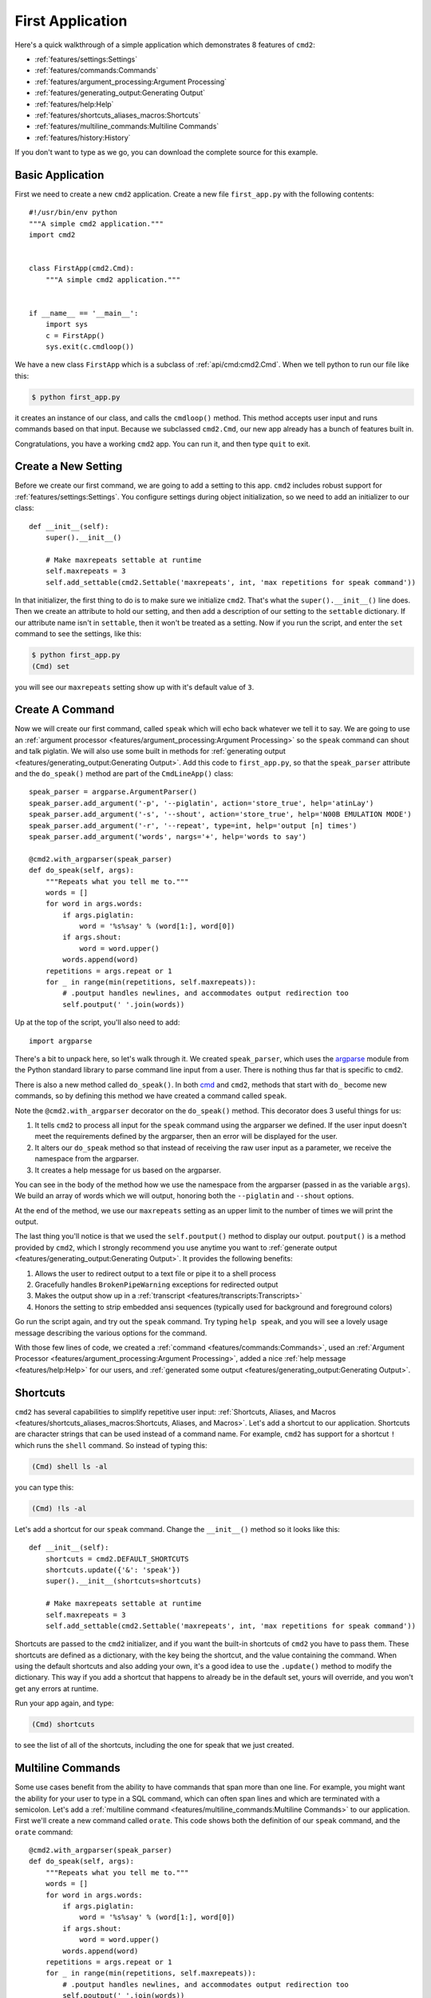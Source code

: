 First Application
=================

.. _cmd: https://docs.python.org/3/library/cmd.html

Here's a quick walkthrough of a simple application which demonstrates 8
features of ``cmd2``:

* :ref:`features/settings:Settings`
* :ref:`features/commands:Commands`
* :ref:`features/argument_processing:Argument Processing`
* :ref:`features/generating_output:Generating Output`
* :ref:`features/help:Help`
* :ref:`features/shortcuts_aliases_macros:Shortcuts`
* :ref:`features/multiline_commands:Multiline Commands`
* :ref:`features/history:History`

If you don't want to type as we go, you can download the complete source for
this example.


Basic Application
-----------------

First we need to create a new ``cmd2`` application. Create a new file
``first_app.py`` with the following contents::

    #!/usr/bin/env python
    """A simple cmd2 application."""
    import cmd2


    class FirstApp(cmd2.Cmd):
        """A simple cmd2 application."""


    if __name__ == '__main__':
        import sys
        c = FirstApp()
        sys.exit(c.cmdloop())

We have a new class ``FirstApp`` which is a subclass of
:ref:`api/cmd:cmd2.Cmd`. When we tell python to run our file like this:

.. code-block:: shell

   $ python first_app.py

it creates an instance of our class, and calls the ``cmdloop()`` method. This
method accepts user input and runs commands based on that input. Because we
subclassed ``cmd2.Cmd``, our new app already has a bunch of features built in.

Congratulations, you have a working ``cmd2`` app. You can run it, and then type
``quit`` to exit.


Create a New Setting
--------------------

Before we create our first command, we are going to add a setting to this app.
``cmd2`` includes robust support for :ref:`features/settings:Settings`. You
configure settings during object initialization, so we need to add an
initializer to our class::

    def __init__(self):
        super().__init__()

        # Make maxrepeats settable at runtime
        self.maxrepeats = 3
        self.add_settable(cmd2.Settable('maxrepeats', int, 'max repetitions for speak command'))

In that initializer, the first thing to do is to make sure we initialize
``cmd2``. That's what the ``super().__init__()`` line does. Then we create an
attribute to hold our setting, and then add a description of our setting to the
``settable`` dictionary. If our attribute name isn't in ``settable``, then it
won't be treated as a setting. Now if you run the script, and enter the ``set``
command to see the settings, like this:

.. code-block:: shell

   $ python first_app.py
   (Cmd) set

you will see our ``maxrepeats`` setting show up with it's default value of
``3``.


Create A Command
----------------

Now we will create our first command, called ``speak`` which will echo back
whatever we tell it to say. We are going to use an :ref:`argument processor
<features/argument_processing:Argument Processing>` so the ``speak`` command
can shout and talk piglatin. We will also use some built in methods for
:ref:`generating output <features/generating_output:Generating Output>`. Add
this code to ``first_app.py``, so that the ``speak_parser`` attribute and the
``do_speak()`` method are part of the ``CmdLineApp()`` class::

    speak_parser = argparse.ArgumentParser()
    speak_parser.add_argument('-p', '--piglatin', action='store_true', help='atinLay')
    speak_parser.add_argument('-s', '--shout', action='store_true', help='N00B EMULATION MODE')
    speak_parser.add_argument('-r', '--repeat', type=int, help='output [n] times')
    speak_parser.add_argument('words', nargs='+', help='words to say')

    @cmd2.with_argparser(speak_parser)
    def do_speak(self, args):
        """Repeats what you tell me to."""
        words = []
        for word in args.words:
            if args.piglatin:
                word = '%s%say' % (word[1:], word[0])
            if args.shout:
                word = word.upper()
            words.append(word)
        repetitions = args.repeat or 1
        for _ in range(min(repetitions, self.maxrepeats)):
            # .poutput handles newlines, and accommodates output redirection too
            self.poutput(' '.join(words))

Up at the top of the script, you'll also need to add::

    import argparse

There's a bit to unpack here, so let's walk through it. We created
``speak_parser``, which uses the `argparse
<https://docs.python.org/3/library/argparse.html>`_ module from the Python
standard library to parse command line input from a user. There is nothing thus
far that is specific to ``cmd2``.

There is also a new method called ``do_speak()``. In both cmd_ and ``cmd2``,
methods that start with ``do_`` become new commands, so by defining this method
we have created a command called ``speak``.

Note the ``@cmd2.with_argparser`` decorator on the ``do_speak()`` method. This
decorator does 3 useful things for us:

1. It tells ``cmd2`` to process all input for the ``speak`` command using the
   argparser we defined. If the user input doesn't meet the requirements
   defined by the argparser, then an error will be displayed for the user.
2. It alters our ``do_speak`` method so that instead of receiving the raw user
   input as a parameter, we receive the namespace from the argparser.
3. It creates a help message for us based on the argparser.

You can see in the body of the method how we use the namespace from the
argparser (passed in as the variable ``args``). We build an array of words
which we will output, honoring both the ``--piglatin`` and ``--shout`` options.

At the end of the method, we use our ``maxrepeats`` setting as an upper limit
to the number of times we will print the output.

The last thing you'll notice is that we used the ``self.poutput()`` method to
display our output. ``poutput()`` is a method provided by ``cmd2``, which I
strongly recommend you use anytime you want to :ref:`generate output
<features/generating_output:Generating Output>`. It provides the following
benefits:

1. Allows the user to redirect output to a text file or pipe it to a shell
   process
2. Gracefully handles ``BrokenPipeWarning`` exceptions for redirected output
3. Makes the output show up in a :ref:`transcript
   <features/transcripts:Transcripts>`
4. Honors the setting to strip embedded ansi sequences (typically used for
   background and foreground colors)

Go run the script again, and try out the ``speak`` command. Try typing ``help
speak``, and you will see a lovely usage message describing the various options
for the command.

With those few lines of code, we created a :ref:`command
<features/commands:Commands>`, used an :ref:`Argument Processor
<features/argument_processing:Argument Processing>`, added a nice :ref:`help
message <features/help:Help>` for our users, and :ref:`generated some output
<features/generating_output:Generating Output>`.


Shortcuts
---------

``cmd2`` has several capabilities to simplify repetitive user input:
:ref:`Shortcuts, Aliases, and Macros
<features/shortcuts_aliases_macros:Shortcuts, Aliases, and Macros>`. Let's add
a shortcut to our application. Shortcuts are character strings that can be used
instead of a command name. For example, ``cmd2`` has support for a shortcut
``!`` which runs the ``shell`` command. So instead of typing this:

.. code-block:: shell

   (Cmd) shell ls -al

you can type this:

.. code-block:: shell

   (Cmd) !ls -al

Let's add a shortcut for our ``speak`` command. Change the ``__init__()``
method so it looks like this::

    def __init__(self):
        shortcuts = cmd2.DEFAULT_SHORTCUTS
        shortcuts.update({'&': 'speak'})
        super().__init__(shortcuts=shortcuts)

        # Make maxrepeats settable at runtime
        self.maxrepeats = 3
        self.add_settable(cmd2.Settable('maxrepeats', int, 'max repetitions for speak command'))

Shortcuts are passed to the ``cmd2`` initializer, and if you want the built-in
shortcuts of ``cmd2`` you have to pass them. These shortcuts are defined as a
dictionary, with the key being the shortcut, and the value containing the
command. When using the default shortcuts and also adding your own, it's a good
idea to use the ``.update()`` method to modify the dictionary. This way if you
add a shortcut that happens to already be in the default set, yours will
override, and you won't get any errors at runtime.

Run your app again, and type:

.. code-block:: shell

   (Cmd) shortcuts

to see the list of all of the shortcuts, including the one for speak that we
just created.


Multiline Commands
------------------

Some use cases benefit from the ability to have commands that span more than
one line. For example, you might want the ability for your user to type in a
SQL command, which can often span lines and which are terminated with a
semicolon. Let's add a :ref:`multiline command
<features/multiline_commands:Multiline Commands>` to our application. First
we'll create a new command called ``orate``. This code shows both the
definition of our ``speak`` command, and the ``orate`` command::

    @cmd2.with_argparser(speak_parser)
    def do_speak(self, args):
        """Repeats what you tell me to."""
        words = []
        for word in args.words:
            if args.piglatin:
                word = '%s%say' % (word[1:], word[0])
            if args.shout:
                word = word.upper()
            words.append(word)
        repetitions = args.repeat or 1
        for _ in range(min(repetitions, self.maxrepeats)):
            # .poutput handles newlines, and accommodates output redirection too
            self.poutput(' '.join(words))

    # orate is a synonym for speak which takes multiline input
    do_orate = do_speak

With the new command created, we need to tell ``cmd2`` to treat that command as
a multi-line command. Modify the super initialization line to look like this::

    super().__init__(multiline_commands=['orate'], shortcuts=shortcuts)

Now when you run the example, you can type something like this:

.. code-block:: shell

    (Cmd) orate O for a Muse of fire, that would ascend
    > The brightest heaven of invention,
    > A kingdom for a stage, princes to act
    > And monarchs to behold the swelling scene! ;

Notice the prompt changes to indicate that input is still ongoing. ``cmd2``
will continue prompting for input until it sees an unquoted semicolon (the
default multi-line command termination character).


History
-------

``cmd2`` tracks the history of the commands that users enter. As a developer,
you don't need to do anything to enable this functionality, you get it for
free. If you want the history of commands to persist between invocations of
your application, you'll need to do a little work. The
:ref:`features/history:History` page has all the details.

Users can access command history using two methods:

- the `readline <https://docs.python.org/3/library/readline.html>`_ library
  which provides a python interface to the `GNU readline library
  <https://en.wikipedia.org/wiki/GNU_Readline>`_
- the ``history`` command which is built-in to ``cmd2``

From the prompt in a ``cmd2``-based application, you can press ``Control-p`` to
move to the previously entered command, and ``Control-n`` to move to the next
command. You can also search through the command history using ``Control-r``.
The `GNU Readline User Manual
<http://man7.org/linux/man-pages/man3/readline.3.html>`_ has all the
details, including all the available commands, and instructions for customizing
the key bindings.

The ``history`` command allows a user to view the command history, and select
commands from history by number, range, string search, or regular expression.
With the selected commands, users can:

- re-run the commands
- edit the selected commands in a text editor, and run them after the text
  editor exits
- save the commands to a file
- run the commands, saving both the commands and their output to a file

Learn more about the ``history`` command by typing ``history -h`` at any
``cmd2`` input prompt, or by exploring :ref:`Command History For Users
<features/history:For Users>`.


Conclusion
----------

You've just created a simple, but functional command line application. With
minimal work on your part, the application leverages many robust features of
``cmd2``. To learn more you can:

- Dive into all of the :doc:`../features/index` that ``cmd2`` provides
- Look at more :doc:`../examples/index`
- Browse the :doc:`../api/index`
